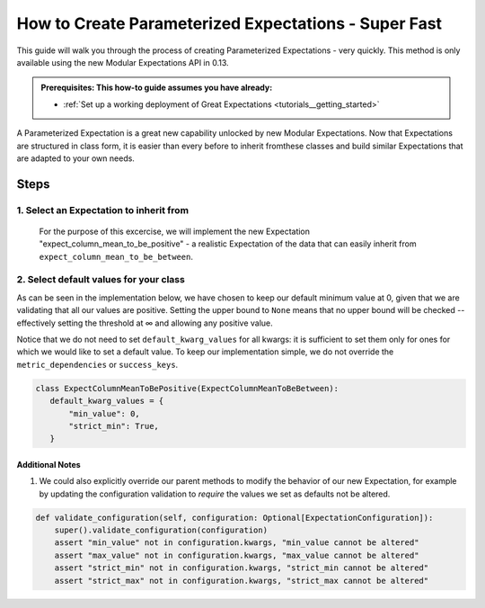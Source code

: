 How to Create Parameterized Expectations - Super Fast
_____________________________________________________

This guide will walk you through the process of creating Parameterized Expectations - very quickly. This method is only available using the new Modular Expectations API in 0.13.

.. admonition:: Prerequisites: This how-to guide assumes you have already:

  - :ref:`Set up a working deployment of Great Expectations <tutorials__getting_started>`

A Parameterized Expectation is a great new capability unlocked by new Modular Expectations. Now that Expectations are structured in class form,
it is easier than every before to inherit fromthese classes and build similar Expectations that are adapted to your own needs.

Steps
-----
1. Select an Expectation to inherit from
########################################

  For the purpose of this excercise, we will implement the new Expectation "expect_column_mean_to_be_positive" - a realistic Expectation of the data that
  can easily inherit from ``expect_column_mean_to_be_between``.

2. Select default values for your class
###########################################################

As can be seen in the implementation below, we have chosen to keep our default minimum value at 0, given that we are validating that all our values are positive. Setting the upper bound to ``None`` means that no upper bound will be checked -- effectively setting the threshold at ∞ and allowing any positive value.

Notice that we do not need to set ``default_kwarg_values`` for all kwargs: it is sufficient to set them only for ones for which we would like to set a default value. To keep our implementation simple, we do not override the ``metric_dependencies`` or ``success_keys``.

.. code-block:: python

   class ExpectColumnMeanToBePositive(ExpectColumnMeanToBeBetween):
      default_kwarg_values = {
          "min_value": 0,
          "strict_min": True,
      }


----------------
Additional Notes
----------------

#. We could also explicitly override our parent methods to modify the behavior of our new Expectation, for example by updating the configuration validation to *require* the values we set as defaults not be altered.

.. code-block:: python

    def validate_configuration(self, configuration: Optional[ExpectationConfiguration]):
        super().validate_configuration(configuration)
        assert "min_value" not in configuration.kwargs, "min_value cannot be altered"
        assert "max_value" not in configuration.kwargs, "max_value cannot be altered"
        assert "strict_min" not in configuration.kwargs, "strict_min cannot be altered"
        assert "strict_max" not in configuration.kwargs, "strict_max cannot be altered"
